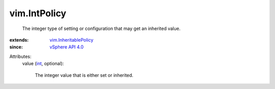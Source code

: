 .. _int: https://docs.python.org/2/library/stdtypes.html

.. _vSphere API 4.0: ../vim/version.rst#vimversionversion5

.. _vim.InheritablePolicy: ../vim/InheritablePolicy.rst


vim.IntPolicy
=============
  The integer type of setting or configuration that may get an inherited value.
:extends: vim.InheritablePolicy_
:since: `vSphere API 4.0`_

Attributes:
    value (`int`_, optional):

       The integer value that is either set or inherited.
